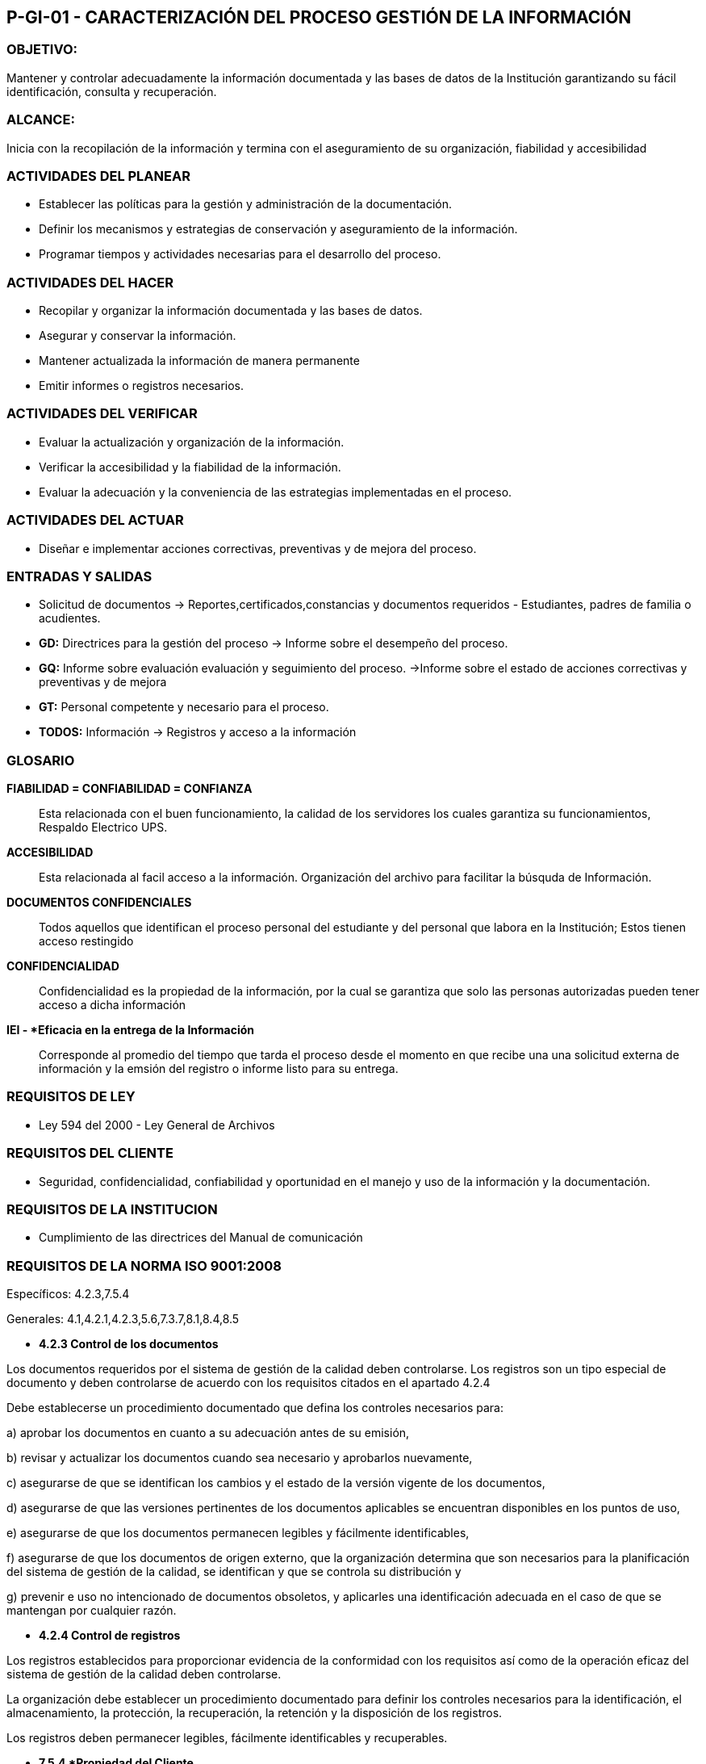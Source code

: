 [[p-gi-01]]

////
a=&#225; e=&#233; i=&#237; o=&#243; u=&#250;

A=&#193; E=&#201; I=&#205; O=&#211; U=&#218;

n=&#241; N=&#209;
////

== P-GI-01 - CARACTERIZACI&#211;N DEL PROCESO GESTI&#211;N DE LA INFORMACI&#211;N

=== OBJETIVO:

Mantener y controlar adecuadamente la informaci&#243;n documentada y las bases de datos de la Instituci&#243;n garantizando su f&#225;cil identificaci&#243;n, consulta y recuperaci&#243;n.

=== ALCANCE:

Inicia con la recopilaci&#243;n de la informaci&#243;n y termina con el aseguramiento de su organizaci&#243;n, fiabilidad y accesibilidad

=== ACTIVIDADES DEL PLANEAR

* Establecer las pol&#237;ticas para la gesti&#243;n y administraci&#243;n de la documentaci&#243;n.

* Definir los mecanismos y estrategias de conservaci&#243;n y aseguramiento de la informaci&#243;n.

* Programar tiempos y actividades necesarias para el desarrollo del proceso.

=== ACTIVIDADES DEL HACER

* Recopilar y organizar la informaci&#243;n documentada y las bases de datos.

* Asegurar y conservar la informaci&#243;n.

* Mantener actualizada la informaci&#243;n de manera permanente

* Emitir informes o registros necesarios.

=== ACTIVIDADES DEL VERIFICAR

* Evaluar la actualizaci&#243;n y organizaci&#243;n de la informaci&#243;n.

* Verificar la accesibilidad y la fiabilidad de la informaci&#243;n.

* Evaluar la adecuaci&#243;n y la conveniencia de las estrategias implementadas en el proceso.

=== ACTIVIDADES DEL ACTUAR

* Dise&#241;ar e implementar acciones correctivas, preventivas y de mejora del proceso.

=== ENTRADAS Y SALIDAS

* Solicitud de documentos -> Reportes,certificados,constancias y documentos requeridos - Estudiantes, padres de familia o acudientes.

* *GD:* Directrices para la gesti&#243;n del proceso -> Informe sobre el desempe&#241;o del proceso.

* *GQ:* Informe sobre evaluaci&#243;n evaluaci&#243;n y seguimiento del proceso. ->Informe sobre el estado de acciones correctivas y preventivas y de mejora

* *GT:* Personal competente y necesario para el proceso.

* *TODOS:* Informaci&#243;n -> Registros y acceso a la informaci&#243;n

=== GLOSARIO

*FIABILIDAD = CONFIABILIDAD = CONFIANZA*::
  Esta relacionada con el buen funcionamiento, la calidad de los servidores los cuales garantiza su funcionamientos, Respaldo Electrico UPS.

*ACCESIBILIDAD*::
  Esta relacionada al facil acceso a la informaci&#243;n. Organizaci&#243;n del archivo para facilitar la b&#250;squda de Informaci&#243;n.

*DOCUMENTOS CONFIDENCIALES*::
  Todos aquellos que identifican el proceso personal del estudiante y del personal que labora en la Instituci&#243;n; Estos tienen acceso restingido

*CONFIDENCIALIDAD*::
  Confidencialidad es la propiedad de la informaci&#243;n, por la cual se garantiza que solo las personas autorizadas pueden tener acceso a dicha informaci&#243;n

*IEI - *Eficacia en la entrega de la Informaci&#243;n*::

   Corresponde al promedio del tiempo que tarda el proceso desde el momento en que recibe una una solicitud externa de informaci&#243;n y la emsi&#243;n del registro
   o informe listo para su entrega.

=== REQUISITOS DE LEY

* Ley 594 del 2000 - Ley General de Archivos

=== REQUISITOS DEL CLIENTE

* Seguridad, confidencialidad, confiabilidad y oportunidad en el manejo y uso de la informaci&#243;n y la documentaci&#243;n.

=== REQUISITOS DE LA INSTITUCION

* Cumplimiento de las directrices del Manual de comunicaci&#243;n

=== REQUISITOS DE LA NORMA ISO 9001:2008

Espec&#237;ficos: 4.2.3,7.5.4

Generales: 4.1,4.2.1,4.2.3,5.6,7.3.7,8.1,8.4,8.5

* *4.2.3 Control de los documentos*

Los documentos requeridos por el sistema de gesti&#243;n de la calidad deben controlarse. Los registros son un tipo especial de documento y deben controlarse
de acuerdo con los requisitos citados en el apartado 4.2.4

Debe establecerse un procedimiento documentado que defina los controles necesarios para:

a) aprobar los documentos en cuanto a su adecuaci&#243;n antes de su emisi&#243;n,

b) revisar y actualizar los documentos cuando sea necesario y aprobarlos nuevamente,

c) asegurarse de que se identifican los cambios y el estado de la versi&#243;n vigente de los documentos,

d) asegurarse de que las versiones pertinentes de los documentos aplicables se encuentran disponibles en los puntos de uso,

e) asegurarse de que los documentos permanecen legibles y f&#225;cilmente identificables,

f) asegurarse de que los documentos de origen externo, que la organizaci&#243;n determina que son necesarios para la planificaci&#243;n del sistema de gesti&#243;n de la
   calidad, se identifican y que se controla su distribuci&#243;n y

g) prevenir e uso no intencionado de documentos obsoletos, y aplicarles una identificaci&#243;n adecuada en el caso de que se mantengan por cualquier raz&#243;n.

* *4.2.4 Control de registros*

Los registros establecidos para proporcionar evidencia de la conformidad con los requisitos as&#237; como de la operaci&#243;n eficaz del sistema de gesti&#243;n
de la calidad deben controlarse.

La organizaci&#243;n debe establecer un procedimiento documentado para definir los controles necesarios para la identificaci&#243;n, el almacenamiento, la protecci&#243;n,
la recuperaci&#243;n, la retenci&#243;n y la disposici&#243;n de los registros.

Los registros deben permanecer legibles, f&#225;cilmente identificables y recuperables.

* *7.5.4 *Propiedad del Cliente*

La organizaci&#243;n debe cuidar los bienes que son propidade del cliente mientras est&#233;n bajo el control de la organizaci&#243;n o est&#233;n siendo utilizados por la
misma. La organizaci&#243;n debe identificar, verificar, proteger y salvaguardar los bienes que son propidad del cliente suministrados para su utilizaci&#243;n
o incorporaci&#243;n dentro del producto. Si cualquier bien que sea propiedad del cliente se pierde, deteriora o de alg&#250;n otro modo se considera inadecuado
para su uso, la organizaci&#243;n debe informar de ello al cliente y mantener registros. (vease 4.2.4)

NOTA::
  La propiedad del cliente puede incluir la propiedad intelectual y los datos personales.

=== AUDITORIA INTERNA

* 4.2 REQUISITOS DE LA DOCUMENTACION

* 5.5.3 Comunicaci&#243;n Interna - Matriz de la comunicaci&#243;n

* 7.2.3 Comunicaci&#243;n con el Cliente - Atenci&#243;n de solicitudes.

* 7.5.4 Propiedad del Cliente - Manejo de la documentaci&#243;n.

* Seguridad y confidencialidad de la Informaci&#243;n. (copias de seguridad)

* Depuraci&#243;n del archivo.

=== INDICADOR DE GESTION

* M-GQ-01 - MANUAL DE GESTION DE INDICADORES DEL S.G.C

6.2.2 Indicadores de Gesti&#243;n - Indicador No.03 - *Eficiencia en la entrega de la informaci&#243;n:*::
  Correponde al promedio de tiempo que tarda el proceso desde el momento en que recibe una solicitud externa de informaci&#243;n y la emisi&#243;n del registro o
  informe listo para su entrega.

=== NORMA ISO 9001:2008

* 4. SISTEMA DE GESTI&#211;N DE LA CALIDAD

* 4.1 *REQUISITOS GENERALES*

* 4.2 REQUISITOS DE LA DOCUMENTACI&#211;N

* 4.2.1 *Generalidades*

* 4.2.2 Manual de la Calidad

* 4.2.3 *Control de los documentos*

* 4.2.4 Control de los registros

* 5. RESPONSABILIDAD DE LA DIRECCI&#211;N

* 5.1 COMPROMISO DE LA DIRECCI&#211;N

* 5.2 ENFOQUE AL CLIENTE

* 5.3 POL&#205;TICA DE LA CALIDAD

* 5.4 PLANIFICACI&#211;N

* 5.4.1 Objetivos de la calidad

* 5.4.2 Planificaci&#243;n del sistema de gesti&#243;n de la calidad

* 5.5 RESPONSABILIDAD, AUTORIDAD Y COMUNICACI&#211;N

* 5.5.1 Responsabilidad y autoridad

* 5.5.2 Representante de la direcci&#243;n

* 5.5.3 Comunicaci&#243;n interna

* 5.6 *REVISION POR LA DIRECCI&#211;N*

* 5.6.1 Generalidades

* 5.6.2 Informaci&#243;n de entrada para la revisi&#243;n

* 5.6.3 Resultados de la revisi&#243;n.

* 6. GESTI&#211;N DE LOS RECURSOS

* 6.1 PROVISI&#211;N DE RECURSOS

* 6.2 RECURSOS HUMANOS

* 6.2.1 Generalidades

* 6.2.2 Competencia, formaci&#243;n y *toma de conciencia*

* 6.3 INFRAESTRUCTURA

* 6.4 AMBIENTE DE TRABAJO

* 7. REALIZACI&#211;N DEL PRODUCTO

* 7.1 PLANIFICACION DE LA REALIZACI&#211;N DEL PRODUCTO

* 7.2 PROCESOS RELACIONADOS CON EL CLIENTE

* 7.2.1 Determinaci&#243;n de los requisitos relacionados con el producto

* 7.2.2 Revisi&#243;n de los requisistos relacionados con el producto

* 7.2.3 Comunicaci&#243;n con el cliente

* 7.3 DISE&#209;O Y DESARROLLO

* 7.3.1 Planficaci&#243;n del dise&#241;o y desarrollo

* 7.3.2 Elementos de entrada para el dise&#241;o y desarrollo

* 7.3.3 Resultados del dise&#241;o y desarrollo

* 7.3.4 Revisi&#243;n del dise&#241;o y desarrollo

* 7.3.5 Verificaci&#243;n del dise&#241;o y desarrollo

* 7.3.6 Validaci&#243;n del dise&#241;o y desarrollo

* 7.3.7 *Control de los cambios del dise&#241;o y desarrollo*

* 7.4 COMPRAS

* 7.4.1 Proceso de compras

* 7.4.2 Informaci&#243;n de las compras

* 7.4.3 Verficaci&#243;n de los productos comprados

* 7.5 PRODUCCION Y PRESTACI&#211;N DEL SERVICIO

* 7.5.1 Control de la producci&#243;n y de la prestaci&#243;n del servicio

* 7.5.2 Validaci&#243;n de los procesos de la producci&#243;n y de la prestaci&#243;n del servicio

* 7.5.3 Identificaci&#243;n y trazabilidad

* 7.5.4 *Propiedad del Cliente*

* 7.5.5 Preservaci&#243;n del producto

* 7.6 CONTROL DE LOS EQUIPOS DE SEGUIMIENTO Y DE MEDICION

* 8. MEDICI&#211;N, AN&#193;LISIS Y MEJORA

* *8.1 GENERALIDADES*

* 8.2. SEGUIMIENTO Y MEDICI&#211;N

* 8.2.1 Satisfacci&#243;n del cliente

* 8.2.2 Auditor&#237;a interna

* 8.2.3 Seguimiento y medici&#243;n de los procesos

* 8.2.4 Seguimiento y medici&#243;n del producto

* 8.3 CONTROL DEL PRODUCTO NO CONFORME

* 8.4 *ANALISIS DE DATOS*

* 8.5 *MEJORA*

* 8.5.1 Mejora continua

* 8.5.2 Acci&#243;n correctiva

* 8.5.3 Acci&#243;n preventiva

=== SEGUIMIENTO DEL PROCESO

* INFORME DE RESULTADO DE REVISI&#211;N POR LA DIRECCI&#211;N

* EVALUACION INSTITUCIONAL

* ENCUESTA DE SATISFACION

* BUZON DE FELICITACIONES, SUGERENCIAS Y QUEJAS

* AUDITORIA ICONTEC

* AUDITORIA INTERNA

* INDICE DE CUMPLIMIENTO

* MATRIZ DE INDICADORES

* ACPM

=== LEYES QUE PUEDEN AFECTAR EL PROCESO

LEY 906 de 2004 PRINCIPIOS RECTORES Y GARANTIAS PROCESALES::

*Art&#237;culo 246:* Regla general. Las actividades que adelante la polic&#237;a judicial, en desarrollo del programa metodol&#243;gico de la investigaci&#243;n,
diferentes a las previstas en el cap&#237;tulo anterior y que impliquen afectaci&#243;n de derechos y garant&#237;as fundamentales, &#250;nicamente se podr&#225;n
realizar con autorizaci&#243;n previa proferida por el juez de control de garant&#237;as, a petici&#243;n del fiscal correspondiente.
La polic&#237;a judicial podr&#225; requerir autorizaci&#243;n previa directamente al juez, cuando se presenten circunstancias excepcionales que ameriten
extrema urgencia, en cuyo caso el fiscal deber&#225; ser informado de ello inmediatamente.

*Este art&#237;culo aplica cuando se solicit&#225; informaci&#243;n relacionada con n&#250;meros de ip teniendo en cuenta que esta informaci&#243;n es 
de caracter reservado, y s&#243;lo pueden ser suministrada mediante autorizaci&#243;n judicial competente, de acuerdo a lo ordenado 
por el art&#237;culo 246 de la ley 906 del 2004.*

=== PROCESO DE APOYO

* *APOYO A LA ESTRUCTURA ACAD&#201;MICA:*

** GE -> Software acad&#233;mico

** AM -> Software de admisiones

** DOCENTES -> Soporte

* *APOYO A LA ESTRUCUTURA TECNOL&#211;GICA*

** Gestionar la plataforma Tecnol&#243;gica: Equipos, Software, Redes.

* *PROPIAS DEL PROCESO*

** Comuniaci&#243;n: Interna, Gesti&#243;n de la p&#225;gina Web del Colegio.

** Gesti&#243;n del Archivo Central

** Control de registros, seg&#250;n el manual de la Calidad.